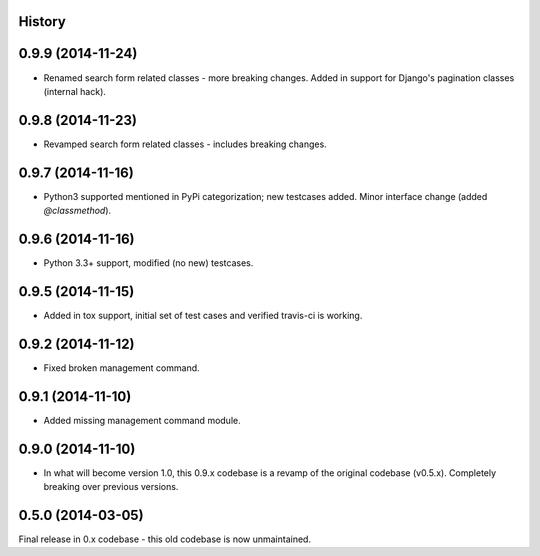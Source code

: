 .. :changelog:

History
-------

0.9.9 (2014-11-24)
---------------------

* Renamed search form related classes - more breaking changes. Added in support for Django's pagination classes (internal hack).

0.9.8 (2014-11-23)
---------------------

* Revamped search form related classes - includes breaking changes.

0.9.7 (2014-11-16)
---------------------

* Python3 supported mentioned in PyPi categorization; new testcases added. Minor interface change (added `@classmethod`).

0.9.6 (2014-11-16)
---------------------

* Python 3.3+ support, modified (no new) testcases.

0.9.5 (2014-11-15)
---------------------

* Added in tox support, initial set of test cases and verified travis-ci is working.

0.9.2 (2014-11-12)
---------------------

* Fixed broken management command.

0.9.1 (2014-11-10)
---------------------

* Added missing management command module.

0.9.0 (2014-11-10)
---------------------

* In what will become version 1.0, this 0.9.x codebase is a revamp of the
  original codebase (v0.5.x). Completely breaking over previous versions.

0.5.0 (2014-03-05)
---------------------

Final release in 0.x codebase - this old codebase is now unmaintained.